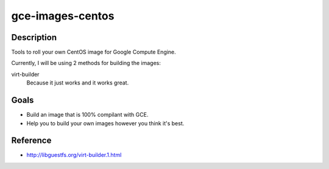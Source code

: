 gce-images-centos
=================

Description
-----------
Tools to roll your own CentOS image for Google Compute Engine.

Currently, I will be using 2 methods for building the images:

virt-builder
    Because it just works and it works great.

Goals
-----
* Build an image that is 100% compilant with GCE.
* Help you to build your own images however you think it's best.

Reference
---------
* http://libguestfs.org/virt-builder.1.html
